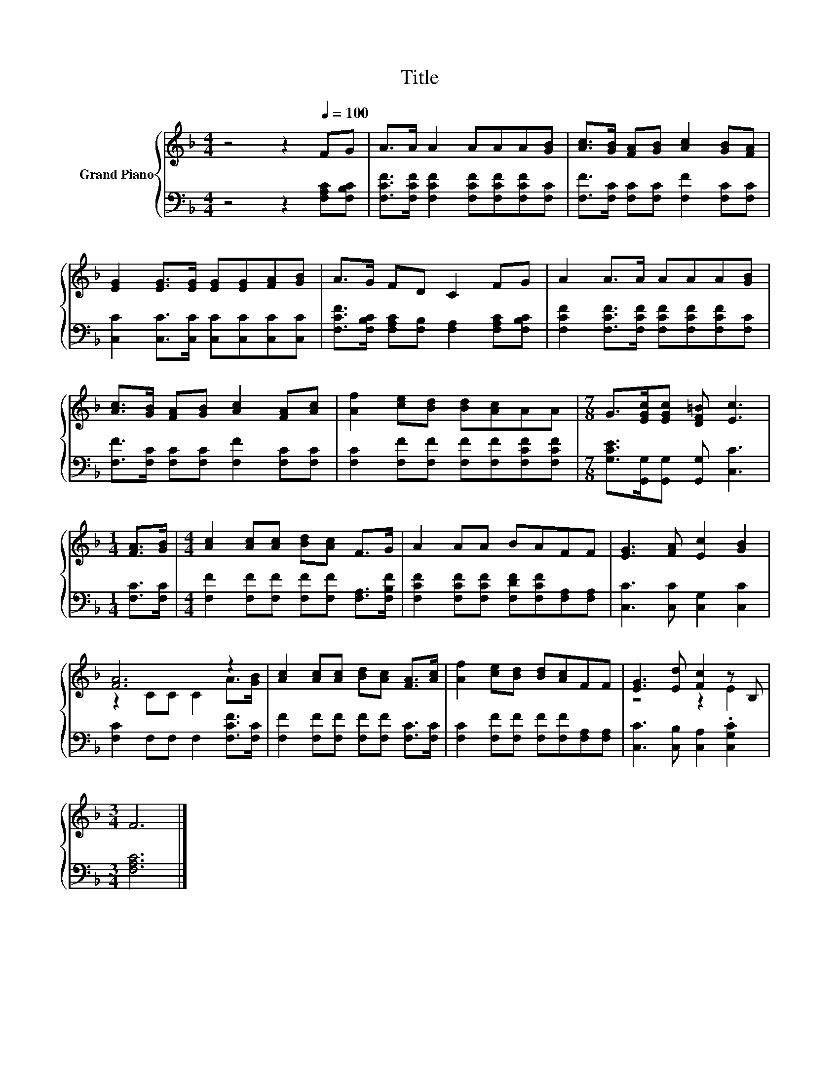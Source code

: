 X:1
T:Title
%%score { ( 1 3 ) | 2 }
L:1/8
M:4/4
K:F
V:1 treble nm="Grand Piano"
V:3 treble 
V:2 bass 
V:1
 z4 z2[Q:1/4=100] FG | A>A A2 AAA[GB] | [Ac]>[GB] [FA][GB] [Ac]2 [GB][FA] | %3
 [EG]2 [EG]>[EG] [EG][EG][FA][GB] | A>G FD C2 FG | A2 A>A AAA[GB] | %6
 [Ac]>[GB] [FA][GB] [Ac]2 [FA][Ac] | [Af]2 [ce][Bd] [Bd][Ac]AA |[M:7/8] G>[EGc][EGc] [DF=B] [Ec]3 | %9
[M:1/4] [FA]>[GB] |[M:4/4] [Ac]2 [Ac][Ac] [Bd][Ac] F>G | A2 AA BAFF | [EG]3 [FA] [Ec]2 [GB]2 | %13
 [FA]6 z2 | [Ac]2 [Ac][Ac] [Bd][Ac] [FA]>[Ac] | [Af]2 [ce][Bd] [Bd][Ac]FF | [EG]3 [Ed] [Fc]2 z B, | %17
[M:3/4] F6 |] %18
V:2
 z4 z2 [F,A,C][F,B,C] | [F,CF]>[F,CF] [F,CF]2 [F,CF][F,CF][F,CF][F,C] | %2
 [F,F]>[F,C] [F,C][F,C] [F,F]2 [F,C][F,C] | [C,C]2 [C,C]>[C,C] [C,C][C,C][C,C][C,C] | %4
 [F,CF]>[F,B,C] [F,A,C][F,B,] [F,A,]2 [F,A,C][F,B,C] | %5
 [F,CF]2 [F,CF]>[F,CF] [F,CF][F,CF][F,CF][F,C] | [F,F]>[F,C] [F,C][F,C] [F,F]2 [F,C][F,C] | %7
 [F,C]2 [F,F][F,F] [F,F][F,F][F,CF][F,CF] |[M:7/8] [G,CE]>[G,,G,][G,,G,] [G,,G,] [C,C]3 | %9
[M:1/4] [F,C]>[F,C] |[M:4/4] [F,F]2 [F,F][F,F] [F,F][F,F] [F,A,]>[F,B,F] | %11
 [F,CF]2 [F,CF][F,CF] [F,DF][F,CF][F,A,][F,A,] | [C,C]3 [C,C] [C,G,]2 [C,C]2 | %13
 [F,C]2 F,F, F,2 [F,CF]>[F,C] | [F,F]2 [F,F][F,F] [F,F][F,F] [F,C]>[F,C] | %15
 [F,C]2 [F,F][F,F] [F,F][F,F][F,A,][F,A,] | [C,C]3 [C,B,] [C,A,]2 .[C,G,C]2 |[M:3/4] [F,A,C]6 |] %18
V:3
 x8 | x8 | x8 | x8 | x8 | x8 | x8 | x8 |[M:7/8] x7 |[M:1/4] x2 |[M:4/4] x8 | x8 | x8 | %13
 z2 CC C2 A>[GB] | x8 | x8 | z4 z2 E2 |[M:3/4] x6 |] %18

